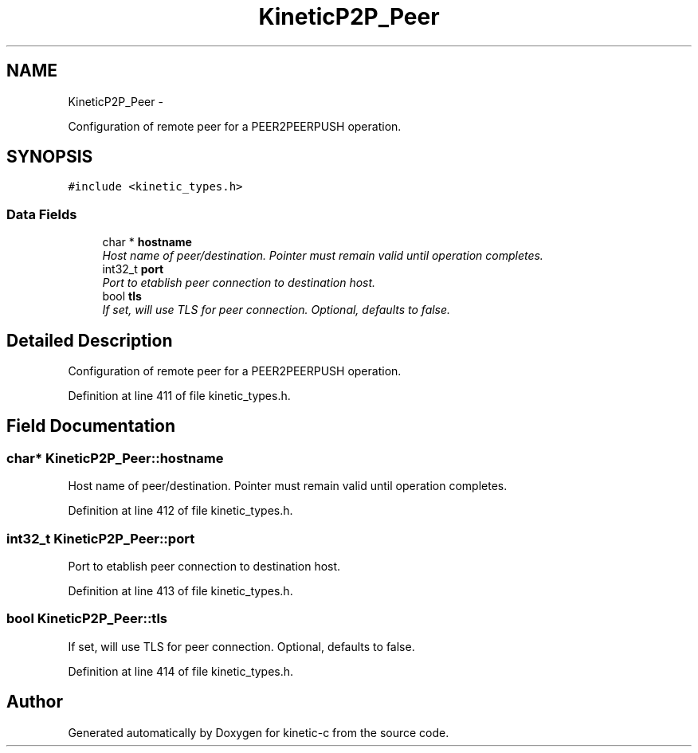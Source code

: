 .TH "KineticP2P_Peer" 3 "Mon Mar 2 2015" "Version v0.12.0-beta" "kinetic-c" \" -*- nroff -*-
.ad l
.nh
.SH NAME
KineticP2P_Peer \- 
.PP
Configuration of remote peer for a PEER2PEERPUSH operation\&.  

.SH SYNOPSIS
.br
.PP
.PP
\fC#include <kinetic_types\&.h>\fP
.SS "Data Fields"

.in +1c
.ti -1c
.RI "char * \fBhostname\fP"
.br
.RI "\fIHost name of peer/destination\&. Pointer must remain valid until operation completes\&. \fP"
.ti -1c
.RI "int32_t \fBport\fP"
.br
.RI "\fIPort to etablish peer connection to destination host\&. \fP"
.ti -1c
.RI "bool \fBtls\fP"
.br
.RI "\fIIf set, will use TLS for peer connection\&. Optional, defaults to false\&. \fP"
.in -1c
.SH "Detailed Description"
.PP 
Configuration of remote peer for a PEER2PEERPUSH operation\&. 
.PP
Definition at line 411 of file kinetic_types\&.h\&.
.SH "Field Documentation"
.PP 
.SS "char* KineticP2P_Peer::hostname"

.PP
Host name of peer/destination\&. Pointer must remain valid until operation completes\&. 
.PP
Definition at line 412 of file kinetic_types\&.h\&.
.SS "int32_t KineticP2P_Peer::port"

.PP
Port to etablish peer connection to destination host\&. 
.PP
Definition at line 413 of file kinetic_types\&.h\&.
.SS "bool KineticP2P_Peer::tls"

.PP
If set, will use TLS for peer connection\&. Optional, defaults to false\&. 
.PP
Definition at line 414 of file kinetic_types\&.h\&.

.SH "Author"
.PP 
Generated automatically by Doxygen for kinetic-c from the source code\&.
